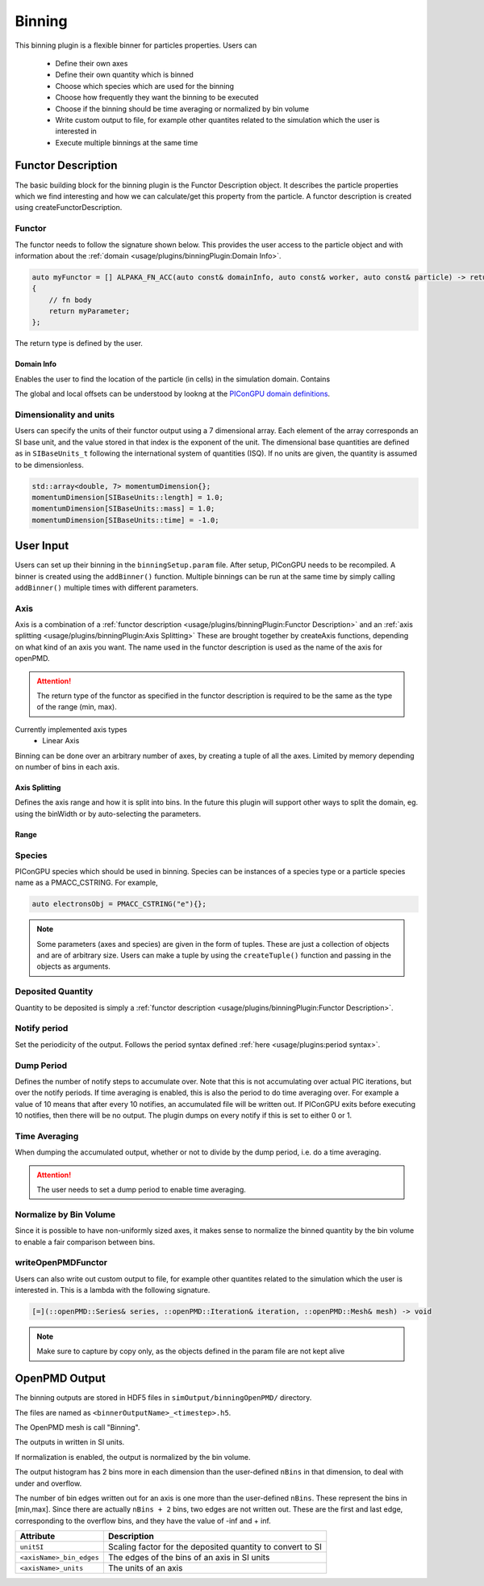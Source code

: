 .. _usage-plugins-binningPlugin:
=======
Binning
=======

This binning plugin is a flexible binner for particles properties.
Users can 
    - Define their own axes
    - Define their own quantity which is binned
    - Choose which species which are used for the binning
    - Choose how frequently they want the binning to be executed
    - Choose if the binning should be time averaging or normalized by bin volume
    - Write custom output to file, for example other quantites related to the simulation which the user is interested in
    - Execute multiple binnings at the same time

Functor Description
-------------------
The basic building block for the binning plugin is the Functor Description object.
It describes the particle properties which we find interesting and how we can calculate/get this property from the particle.
A functor description is created using createFunctorDescription.

.. doxygenfunction:: picongpu::plugins::binning::createFunctorDescription


Functor 
^^^^^^^
The functor needs to follow the signature shown below. This provides the user access to the particle object and with information about the :ref:`domain <usage/plugins/binningPlugin:Domain Info>`.

.. code-block:: c++

    auto myFunctor = [] ALPAKA_FN_ACC(auto const& domainInfo, auto const& worker, auto const& particle) -> returnType
    {
        // fn body
        return myParameter;
    };

The return type is defined by the user. 

Domain Info
"""""""""""
Enables the user to find the location of the particle (in cells) in the simulation domain. Contains 

.. doxygenclass:: picongpu::plugins::binning::DomainInfo
    :members:

The global and local offsets can be understood by lookng at the `PIConGPU domain definitions <https://github.com/ComputationalRadiationPhysics/picongpu/wiki/PIConGPU-domain-definitions>`_.



Dimensionality and units
^^^^^^^^^^^^^^^^^^^^^^^^
Users can specify the units of their functor output using a 7 dimensional array. Each element of the array corresponds an SI base unit, and the value stored in that index is the exponent of the unit.
The dimensional base quantities are defined as in ``SIBaseUnits_t`` following the international system of quantities (ISQ).
If no units are given, the quantity is assumed to be dimensionless.

.. code-block:: c++

    std::array<double, 7> momentumDimension{};
    momentumDimension[SIBaseUnits::length] = 1.0;
    momentumDimension[SIBaseUnits::mass] = 1.0;
    momentumDimension[SIBaseUnits::time] = -1.0;

.. doxygenenum:: picongpu::traits::SIBaseUnits::SIBaseUnits_t


User Input
----------
Users can set up their binning in the ``binningSetup.param`` file. After setup, PIConGPU needs to be recompiled. A binner is created using the ``addBinner()`` function.
Multiple binnings can be run at the same time by simply calling ``addBinner()`` multiple times with different parameters.

.. doxygenclass:: picongpu::plugins::binning::BinningCreator
    :members: addBinner

Axis
^^^^
Axis is a combination of a :ref:`functor description <usage/plugins/binningPlugin:Functor Description>` and an  :ref:`axis splitting <usage/plugins/binningPlugin:Axis Splitting>`
These are brought together by createAxis functions, depending on what kind of an axis you want.
The name used in the functor description is used as the name of the axis for openPMD. 

.. attention::

   The return type of the functor as specified in the functor description is required to be the same as the type of the range (min, max).

Currently implemented axis types 
    - Linear Axis 

.. doxygenclass:: picongpu::plugins::binning::axis::LinearAxis

.. - Equally spaced bins between min and max. Total number of bins equal to n_bins.
..            axis::createLinear(cellY_splitting, cellPositionYDescription);


Binning can be done over an arbitrary number of axes, by creating a tuple of all the axes. Limited by memory depending on number of bins in each axis.

Axis Splitting
""""""""""""""
Defines the axis range and how it is split into bins.
In the future this plugin will support other ways to split the domain, eg. using the binWidth or by auto-selecting the parameters.

.. doxygenclass:: picongpu::plugins::binning::axis::AxisSplitting
    :members:


Range
"""""

.. doxygenclass:: picongpu::plugins::binning::axis::Range
    :members:

Species
^^^^^^^
PIConGPU species which should be used in binning. 
Species can be instances of a species type or a particle species name as a PMACC_CSTRING. For example, 

.. code-block:: c++
    
    auto electronsObj = PMACC_CSTRING("e"){};

.. note::

   Some parameters (axes and species) are given in the form of tuples. These are just a collection of objects and are of arbitrary size. 
   Users can make a tuple by using the ``createTuple()`` function and passing in the objects as arguments.


Deposited Quantity
^^^^^^^^^^^^^^^^^^
Quantity to be deposited is simply a :ref:`functor description <usage/plugins/binningPlugin:Functor Description>`. 


Notify period
^^^^^^^^^^^^^
Set the periodicity of the output. Follows the period syntax defined :ref:`here <usage/plugins:period syntax>`.

Dump Period
^^^^^^^^^^^
Defines the number of notify steps to accumulate over. Note that this is not accumulating over actual PIC iterations, but over the notify periods.   
If time averaging is enabled, this is also the period to do time averaging over.
For example a value of 10 means that after every 10 notifies, an accumulated file will be written out. 
If PIConGPU exits before executing 10 notifies, then there will be no output.
The plugin dumps on every notify if this is set to either 0 or 1.

Time Averaging
^^^^^^^^^^^^^^
When dumping the accumulated output, whether or not to divide by the dump period, i.e. do a time averaging.

.. attention::

    The user needs to set a dump period to enable time averaging. 

Normalize by Bin Volume
^^^^^^^^^^^^^^^^^^^^^^^
Since it is possible to have non-uniformly sized axes, it makes sense to normalize the binned quantity by the bin volume to enable a fair comparison between bins.


writeOpenPMDFunctor
^^^^^^^^^^^^^^^^^^^
Users can also write out custom output to file, for example other quantites related to the simulation which the user is interested in.
This is a lambda with the following signature. 

.. code-block:: c++

    [=](::openPMD::Series& series, ::openPMD::Iteration& iteration, ::openPMD::Mesh& mesh) -> void 

.. note::

   Make sure to capture by copy only, as the objects defined in the param file are not kept alive



OpenPMD Output
--------------
The binning outputs are stored in HDF5 files in ``simOutput/binningOpenPMD/`` directory.

The files are named as ``<binnerOutputName>_<timestep>.h5``.

The OpenPMD mesh is call "Binning". 

The outputs in written in SI units.

If normalization is enabled, the output is normalized by the bin volume.

The output histogram has 2 bins more in each dimension than the user-defined ``nBins`` in that dimension, to deal with under and overflow.

The number of bin edges written out for an axis is one more than the user-defined ``nBins``. These represent the bins in [min,max]. Since there are actually ``nBins + 2`` bins, two edges are not written out.
These are the first and last edge, corresponding to the overflow bins, and they have the value of -inf and + inf.


=========================== ==========================================================
Attribute                   Description
=========================== ==========================================================
``unitSI``                  Scaling factor for the deposited quantity to convert to SI
``<axisName>_bin_edges``    The edges of the bins of an axis in SI units
``<axisName>_units``        The units of an axis
=========================== ==========================================================
